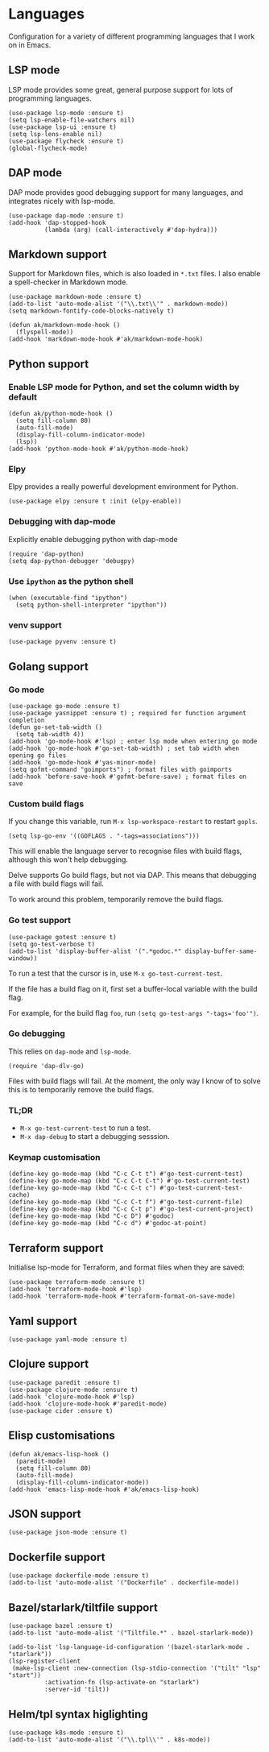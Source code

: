 * Languages
Configuration for a variety of different programming languages that I work on in Emacs.
** LSP mode
LSP mode provides some great, general purpose support for lots of programming languages.
#+begin_src elisp
(use-package lsp-mode :ensure t)
(setq lsp-enable-file-watchers nil)
(use-package lsp-ui :ensure t)
(setq lsp-lens-enable nil)
(use-package flycheck :ensure t)
(global-flycheck-mode)
#+end_src
** DAP mode
DAP mode provides good debugging support for many languages, and integrates nicely with lsp-mode.
#+begin_src elisp
(use-package dap-mode :ensure t)
(add-hook 'dap-stopped-hook
          (lambda (arg) (call-interactively #'dap-hydra)))
#+end_src
** Markdown support
Support for Markdown files, which is also loaded in ~*.txt~ files. I also enable a spell-checker in Markdown mode.
#+begin_src elisp
(use-package markdown-mode :ensure t)
(add-to-list 'auto-mode-alist '("\\.txt\\'" . markdown-mode))
(setq markdown-fontify-code-blocks-natively t)

(defun ak/markdown-mode-hook ()
  (flyspell-mode))
(add-hook 'markdown-mode-hook #'ak/markdown-mode-hook)
#+end_src
** Python support
*** Enable LSP mode for Python, and set the column width by default
#+begin_src elisp :results none
(defun ak/python-mode-hook ()
  (setq fill-column 80)
  (auto-fill-mode)
  (display-fill-column-indicator-mode)
  (lsp))
(add-hook 'python-mode-hook #'ak/python-mode-hook)
#+end_src
*** Elpy
Elpy provides a really powerful development environment for Python.
#+begin_src elisp :results none
(use-package elpy :ensure t :init (elpy-enable))
#+end_src
*** Debugging with dap-mode
Explicitly enable debugging python with dap-mode
#+begin_src elisp :results none
(require 'dap-python)
(setq dap-python-debugger 'debugpy)
#+end_src
*** Use ~ipython~ as the python shell
#+begin_src elisp
(when (executable-find "ipython")
  (setq python-shell-interpreter "ipython"))
#+end_src
*** venv support
#+begin_src elisp :results none
(use-package pyvenv :ensure t)
#+end_src
** Golang support
*** Go mode
#+begin_src elisp
(use-package go-mode :ensure t)
(use-package yasnippet :ensure t) ; required for function argument completion
(defun go-set-tab-width ()
  (setq tab-width 4))
(add-hook 'go-mode-hook #'lsp) ; enter lsp mode when entering go mode
(add-hook 'go-mode-hook #'go-set-tab-width) ; set tab width when opening go files
(add-hook 'go-mode-hook #'yas-minor-mode)
(setq gofmt-command "goimports") ; format files with goimports
(add-hook 'before-save-hook #'gofmt-before-save) ; format files on save
#+end_src
*** Custom build flags
If you change this variable, run ~M-x lsp-workspace-restart~ to restart ~gopls~.

#+begin_src elisp
(setq lsp-go-env '((GOFLAGS . "-tags=associations")))
#+end_src

This will enable the language server to recognise files with build flags, although this won't help debugging.

Delve supports Go build flags, but not via DAP. This means that debugging a file with build flags will fail.

To work around this problem, temporarily remove the build flags.
*** Go test support
#+begin_src elisp :results none
(use-package gotest :ensure t)
(setq go-test-verbose t)
(add-to-list 'display-buffer-alist '(".*godoc.*" display-buffer-same-window))
#+end_src

To run a test that the cursor is in, use ~M-x go-test-current-test~.

If the file has a build flag on it, first set a buffer-local variable with the build flag.

For example, for the build flag ~foo~, run ~(setq go-test-args "-tags='foo'")~.
*** Go debugging
This relies on ~dap-mode~ and ~lsp-mode~.
#+begin_src elisp
(require 'dap-dlv-go)
#+end_src
Files with build flags will fail. At the moment, the only way I know of to solve this is to temporarily remove the build flags.
*** TL;DR
- ~M-x go-test-current-test~ to run a test.
- ~M-x dap-debug~ to start a debugging sesssion.
*** Keymap customisation
#+begin_src elisp :results none
(define-key go-mode-map (kbd "C-c C-t t") #'go-test-current-test)
(define-key go-mode-map (kbd "C-c C-t C-t") #'go-test-current-test)
(define-key go-mode-map (kbd "C-c C-t c") #'go-test-current-test-cache)
(define-key go-mode-map (kbd "C-c C-t f") #'go-test-current-file)
(define-key go-mode-map (kbd "C-c C-t p") #'go-test-current-project)
(define-key go-mode-map (kbd "C-c D") #'godoc)
(define-key go-mode-map (kbd "C-c d") #'godoc-at-point)
#+end_src
** Terraform support
Initialise lsp-mode for Terraform, and format files when they are saved:
#+begin_src elisp :results none
(use-package terraform-mode :ensure t)
(add-hook 'terraform-mode-hook #'lsp)
(add-hook 'terraform-mode-hook #'terraform-format-on-save-mode)
#+end_src
** Yaml support
#+begin_src elisp
(use-package yaml-mode :ensure t)
#+end_src
** Clojure support
#+begin_src elisp
(use-package paredit :ensure t)
(use-package clojure-mode :ensure t)
(add-hook 'clojure-mode-hook #'lsp)
(add-hook 'clojure-mode-hook #'paredit-mode)
(use-package cider :ensure t)
#+end_src
** Elisp customisations
#+begin_src elisp :results none
(defun ak/emacs-lisp-hook ()
  (paredit-mode)
  (setq fill-column 80)
  (auto-fill-mode)
  (display-fill-column-indicator-mode))
(add-hook 'emacs-lisp-mode-hook #'ak/emacs-lisp-hook)
#+end_src
** JSON support
#+begin_src elisp
(use-package json-mode :ensure t)
#+end_src
** Dockerfile support
#+begin_src elisp
(use-package dockerfile-mode :ensure t)
(add-to-list 'auto-mode-alist '("Dockerfile" . dockerfile-mode))
#+end_src
** Bazel/starlark/tiltfile support
#+begin_src elisp
(use-package bazel :ensure t)
(add-to-list 'auto-mode-alist '("Tiltfile.*" . bazel-starlark-mode))

(add-to-list 'lsp-language-id-configuration '(bazel-starlark-mode . "starlark"))
(lsp-register-client
 (make-lsp-client :new-connection (lsp-stdio-connection '("tilt" "lsp" "start"))
		  :activation-fn (lsp-activate-on "starlark")
		  :server-id 'tilt))
#+end_src
** Helm/tpl syntax higlighting
#+begin_src elisp
(use-package k8s-mode :ensure t)
(add-to-list 'auto-mode-alist '("\\.tpl\\'" . k8s-mode))
#+end_src
